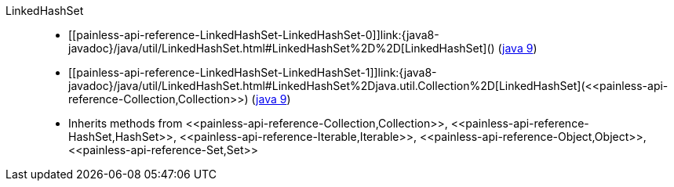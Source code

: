 ////
Automatically generated by PainlessDocGenerator. Do not edit.
Rebuild by running `gradle generatePainlessApi`.
////

[[painless-api-reference-LinkedHashSet]]++LinkedHashSet++::
* ++[[painless-api-reference-LinkedHashSet-LinkedHashSet-0]]link:{java8-javadoc}/java/util/LinkedHashSet.html#LinkedHashSet%2D%2D[LinkedHashSet]()++ (link:{java9-javadoc}/java/util/LinkedHashSet.html#LinkedHashSet%2D%2D[java 9])
* ++[[painless-api-reference-LinkedHashSet-LinkedHashSet-1]]link:{java8-javadoc}/java/util/LinkedHashSet.html#LinkedHashSet%2Djava.util.Collection%2D[LinkedHashSet](<<painless-api-reference-Collection,Collection>>)++ (link:{java9-javadoc}/java/util/LinkedHashSet.html#LinkedHashSet%2Djava.util.Collection%2D[java 9])
* Inherits methods from ++<<painless-api-reference-Collection,Collection>>++, ++<<painless-api-reference-HashSet,HashSet>>++, ++<<painless-api-reference-Iterable,Iterable>>++, ++<<painless-api-reference-Object,Object>>++, ++<<painless-api-reference-Set,Set>>++
